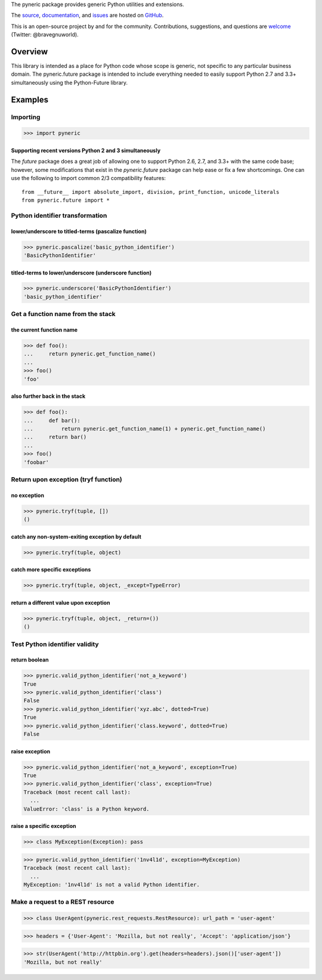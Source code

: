 The pyneric package provides generic Python utilities and extensions.

The `source <https://github.com/gnuworldman/pyneric/tree/master>`_,
`documentation <http://gnuworldman.github.io/pyneric/>`_,
and `issues <https://github.com/gnuworldman/pyneric/issues>`_
are hosted on `GitHub <https://github.com/>`_.

This is an open-source project by and for the community.  Contributions,
suggestions, and questions are `welcome <https://twitter.com/BraveGnuWorld>`_
(Twitter: @bravegnuworld).

.. image:: https://travis-ci.org/gnuworldman/pyneric.svg?branch=master
   :alt: Build Status
   :target: https://travis-ci.org/gnuworldman/pyneric

.. image:: https://img.shields.io/coveralls/gnuworldman/pyneric.svg
   :alt: Coverage Status
   :target: https://coveralls.io/r/gnuworldman/pyneric?branch=master

Overview
========

This library is intended as a place for Python code whose scope is generic, not
specific to any particular business domain.  The pyneric.future package is
intended to include everything needed to easily support Python 2.7 and 3.3+
simultaneously using the Python-Future library.

Examples
========

Importing
---------

>>> import pyneric

Supporting recent versions Python 2 and 3 simultaneously
^^^^^^^^^^^^^^^^^^^^^^^^^^^^^^^^^^^^^^^^^^^^^^^^^^^^^^^^

The `future` package does a great job of allowing one to support Python 2.6,
2.7, and 3.3+ with the same code base; however, some modifications that exist
in the `pyneric.future` package can help ease or fix a few shortcomings.  One
can use the following to import common 2/3 compatibility features::

 from __future__ import absolute_import, division, print_function, unicode_literals
 from pyneric.future import *

Python identifier transformation
--------------------------------

lower/underscore to titled-terms (pascalize function)
^^^^^^^^^^^^^^^^^^^^^^^^^^^^^^^^^^^^^^^^^^^^^^^^^^^^^

>>> pyneric.pascalize('basic_python_identifier')
'BasicPythonIdentifier'

titled-terms to lower/underscore (underscore function)
^^^^^^^^^^^^^^^^^^^^^^^^^^^^^^^^^^^^^^^^^^^^^^^^^^^^^^

>>> pyneric.underscore('BasicPythonIdentifier')
'basic_python_identifier'

Get a function name from the stack
----------------------------------

the current function name
^^^^^^^^^^^^^^^^^^^^^^^^^
>>> def foo():
...     return pyneric.get_function_name()
...
>>> foo()
'foo'

also further back in the stack
^^^^^^^^^^^^^^^^^^^^^^^^^^^^^^
>>> def foo():
...     def bar():
...         return pyneric.get_function_name(1) + pyneric.get_function_name()
...     return bar()
...
>>> foo()
'foobar'

Return upon exception (tryf function)
-------------------------------------

no exception
^^^^^^^^^^^^

>>> pyneric.tryf(tuple, [])
()

catch any non-system-exiting exception by default
^^^^^^^^^^^^^^^^^^^^^^^^^^^^^^^^^^^^^^^^^^^^^^^^^

>>> pyneric.tryf(tuple, object)


catch more specific exceptions
^^^^^^^^^^^^^^^^^^^^^^^^^^^^^^
>>> pyneric.tryf(tuple, object, _except=TypeError)


return a different value upon exception
^^^^^^^^^^^^^^^^^^^^^^^^^^^^^^^^^^^^^^^
>>> pyneric.tryf(tuple, object, _return=())
()

Test Python identifier validity
-------------------------------

return boolean
^^^^^^^^^^^^^^

>>> pyneric.valid_python_identifier('not_a_keyword')
True
>>> pyneric.valid_python_identifier('class')
False
>>> pyneric.valid_python_identifier('xyz.abc', dotted=True)
True
>>> pyneric.valid_python_identifier('class.keyword', dotted=True)
False

raise exception
^^^^^^^^^^^^^^^

>>> pyneric.valid_python_identifier('not_a_keyword', exception=True)
True
>>> pyneric.valid_python_identifier('class', exception=True)
Traceback (most recent call last):
  ...
ValueError: 'class' is a Python keyword.

raise a specific exception
^^^^^^^^^^^^^^^^^^^^^^^^^^

>>> class MyException(Exception): pass

>>> pyneric.valid_python_identifier('1nv4l1d', exception=MyException)
Traceback (most recent call last):
  ...
MyException: '1nv4l1d' is not a valid Python identifier.

Make a request to a REST resource
---------------------------------

>>> class UserAgent(pyneric.rest_requests.RestResource): url_path = 'user-agent'

>>> headers = {'User-Agent': 'Mozilla, but not really', 'Accept': 'application/json'}

>>> str(UserAgent('http://httpbin.org').get(headers=headers).json()['user-agent'])
'Mozilla, but not really'
